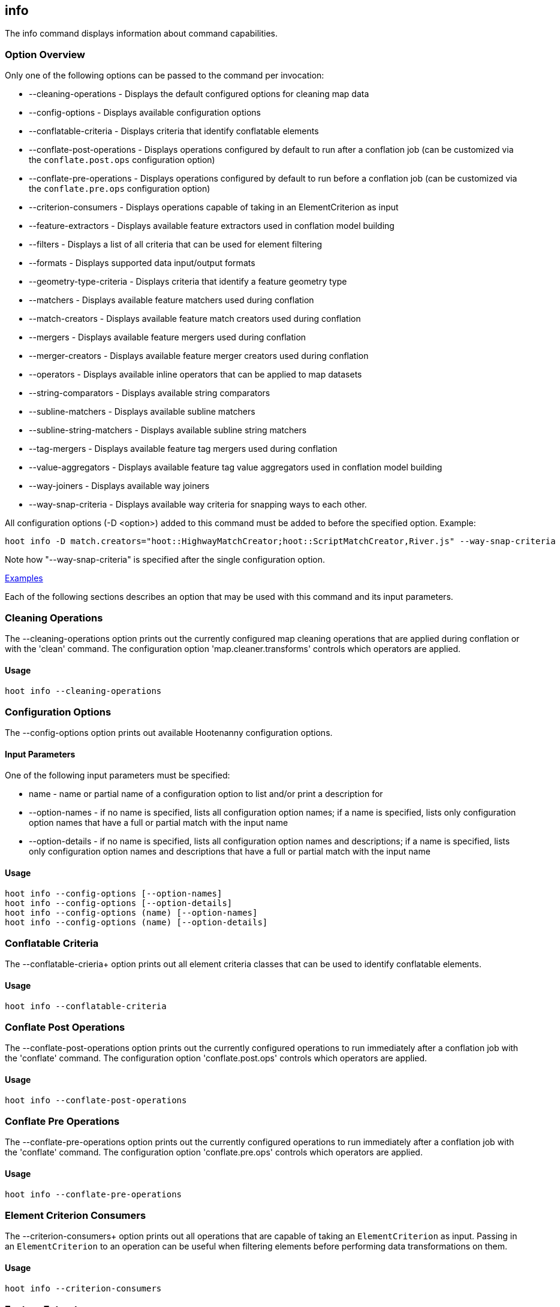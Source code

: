 [[info]]
== info

The +info+ command displays information about command capabilities.

=== Option Overview

Only one of the following options can be passed to the command per invocation:

* +--cleaning-operations+      - Displays the default configured options for cleaning map data
* +--config-options+           - Displays available configuration options
* +--conflatable-criteria+     - Displays criteria that identify conflatable elements
* +--conflate-post-operations+ - Displays operations configured by default to run after a conflation job (can be 
                                 customized via the `conflate.post.ops` configuration option)
* +--conflate-pre-operations+  - Displays operations configured by default to run before a conflation job (can be 
                                 customized via the `conflate.pre.ops` configuration option)
* +--criterion-consumers+      - Displays operations capable of taking in an ElementCriterion as input
* +--feature-extractors+       - Displays available feature extractors used in conflation model building
* +--filters+                  - Displays a list of all criteria that can be used for element filtering
* +--formats+                  - Displays supported data input/output formats
* +--geometry-type-criteria+   - Displays criteria that identify a feature geometry type
* +--matchers+                 - Displays available feature matchers used during conflation
* +--match-creators+           - Displays available feature match creators used during conflation
* +--mergers+                  - Displays available feature mergers used during conflation
* +--merger-creators+          - Displays available feature merger creators used during conflation
* +--operators+                - Displays available inline operators that can be applied to map datasets
* +--string-comparators+       - Displays available string comparators
* +--subline-matchers+         - Displays available subline matchers
* +--subline-string-matchers+  - Displays available subline string matchers
* +--tag-mergers+              - Displays available feature tag mergers used during conflation
* +--value-aggregators+        - Displays available feature tag value aggregators used in conflation model building
* +--way-joiners+              - Displays available way joiners
* +--way-snap-criteria+        - Displays available way criteria for snapping ways to each other.

All configuration options (-D <option>) added to this command must be added to before the specified option. Example:

--------
hoot info -D match.creators="hoot::HighwayMatchCreator;hoot::ScriptMatchCreator,River.js" --way-snap-criteria
--------

Note how "--way-snap-criteria" is specified after the single configuration option.

https://github.com/ngageoint/hootenanny/blob/master/docs/user/CommandLineExamples.asciidoc#metainfo[Examples]

Each of the following sections describes an option that may be used with this command and its input parameters.

=== Cleaning Operations

The +--cleaning-operations+ option prints out the currently configured map cleaning operations that are applied 
during conflation or with the 'clean' command.  The configuration option 'map.cleaner.transforms' controls which operators 
are applied.

==== Usage

--------------------------------------
hoot info --cleaning-operations
--------------------------------------

=== Configuration Options

The +--config-options+ option prints out available Hootenanny configuration options.

==== Input Parameters

One of the following input parameters must be specified:

* +name+             - name or partial name of a configuration option to list and/or print a description for
* +--option-names+   - if no name is specified, lists all configuration option names; if a name is specified, lists only
                       configuration option names that have a full or partial match with the input name
* +--option-details+ - if no name is specified, lists all configuration option names and descriptions; if a name is specified,
                       lists only configuration option names and descriptions that have a full or partial match with the input name

==== Usage

--------------------------------------
hoot info --config-options [--option-names]
hoot info --config-options [--option-details]
hoot info --config-options (name) [--option-names]
hoot info --config-options (name) [--option-details]
--------------------------------------

=== Conflatable Criteria

The +--conflatable-crieria++ option prints out all element criteria classes that can be used to identify conflatable elements.

==== Usage

--------------------------------------
hoot info --conflatable-criteria
--------------------------------------

=== Conflate Post Operations

The +--conflate-post-operations+ option prints out the currently configured operations to run immediately after a 
conflation job with the 'conflate' command.  The configuration option 'conflate.post.ops' controls which operators are applied.

==== Usage

--------------------------------------
hoot info --conflate-post-operations
--------------------------------------

=== Conflate Pre Operations

The +--conflate-pre-operations+ option prints out the currently configured operations to run immediately after a 
conflation job with the 'conflate' command.  The configuration option 'conflate.pre.ops' controls which operators are applied.

==== Usage

--------------------------------------
hoot info --conflate-pre-operations
--------------------------------------

=== Element Criterion Consumers

The +--criterion-consumers++ option prints out all operations that are capable of taking an `ElementCriterion` as 
input. Passing in an `ElementCriterion` to an operation can be useful when filtering elements before performing 
data transformations on them.

==== Usage

--------------------------------------
hoot info --criterion-consumers
--------------------------------------

=== Feature Extractors

The +--feature-extractors+ option prints out available feature extractors that can be used when building a conflation 
model with manually matched map training data.

==== Usage

--------------------------------------
hoot info --feature-extractors
--------------------------------------

=== Filters

The +--filters++ option prints out all the element criteria classes, which are a subset of what is displayed with 
the +--operators+ option. Element criteria can be used to filter elements during a conversion or conflation job.

==== Usage

--------------------------------------
hoot info --filters
--------------------------------------

=== Formats

The +--formats+ option prints out supported data formats. 

The --input-bounded sub-option prints out input formats that support bounded reads with the `bounds`
configuration option.

==== Usage

--------------------------------------
hoot info --formats [--input] [--input-bounded] [--input-streamable] [--ogr] [--output] [--output-streamable]
--------------------------------------

=== Geometry Type Criteria

The +--geometry-type-crieria++ option prints out all element criteria classes that can be used to identify an 
element's geometry.

==== Usage

--------------------------------------
hoot info --geometry-type-crieria
--------------------------------------

=== Matchers

The +--matchers+ option prints out available conflate matchers that may be applied when conflating data.  Matchers 
contain the criteria to match a specific pair of features

==== Usage

--------------------------------------
hoot info --matchers
--------------------------------------

=== Match Creators

The +--match-creators+ option prints out available conflate match creators that may be applied when conflating data. 
Match Creators are responsible for spawning matchers.

==== Usage

--------------------------------------
hoot info --match-creators
--------------------------------------

=== Mergers

The +--mergers+ option prints out available conflate mergers that may be applied when conflating data.  Mergers are 
created to merge a feature pair supported by a corresponding matcher.

==== Usage

--------------------------------------
hoot info --mergers
--------------------------------------

=== Merger Creators

The +--merger-creators+ option prints out available conflate merger creators that may be applied when conflating data. 
Merger Creators are responsible for spawning mergers.

==== Usage

--------------------------------------
hoot info --merger-creators
--------------------------------------

=== Operators

The +--operators+ option prints out available inline operators that can be applied to map data in a Hootenanny command.  
Map operators can be criterion, operations, or visitors.

* An example of an operation is DuplicateWayRemover, which removes all duplicate ways from a map.
* An example of a criterion is NodeCriterion, which acts as a filter to return all nodes in a map.
* An example of a visitor is RemoveTagsVisitor, which removes selected tags from features in a map.

==== Usage

--------------------------------------
hoot info --operators
--------------------------------------

=== Subline Matchers

The +--subline-matchers+ option prints out available subline matchers that determine which method of line matching is used during conflation.

==== Usage

--------------------------------------
hoot info --subline-matchers
--------------------------------------

=== Subline String Matchers

The +--subline-string-matchers+ option prints out available subline string matchers that determine which method 
of multilinestring matching is used during conflation.

==== Usage

--------------------------------------
hoot info --subline-string-matchers
--------------------------------------

=== String Comparators

The +--string-comparators+ option prints out available string comparators that can be used during conflation when comparing tag string values.

==== Usage

--------------------------------------
hoot info --string-comparators
--------------------------------------

=== Tag Mergers

The +--tag-mergers+ option prints out available tag mergers that may be applied when conflating data.

==== Usage

--------------------------------------
hoot info --tag-mergers
--------------------------------------

=== Value Aggregators

The +--value-aggregators+ option prints out available tag value aggregation methods that can be used when building 
a conflation model with manually matched map training data.

==== Usage

--------------------------------------
hoot info --value-aggregators
--------------------------------------

=== Way Joiners

The +--way-joiners+ option prints out all way joiner class implementations that may either be used independently or 
in conjunction with the OsmMapOperation, `hoot::WayJoinerOp`.

==== Usage

--------------------------------------
hoot info --way-joiners
--------------------------------------

=== Way Snap Criteria

The +--way-snap-criteria+ option prints out all criterion class implementations that may used with `UnconnectedWaySnapper`
to filter the types of ways that are snapped to each other. The list is restricted to a criterion that will snap all feature 
types (hoot::LinearCriterion) or criteria that are both conflatable and represent linear geometry types 
(e.g. hoot::HighwayCriterion). Unlike most other `info` options this prints out a delimited list of class names only with 
no descriptions. Optionally, this command call takes in the `match.creators` configuration option to determine the 
appropriate list of criterion that goes with a specific set of matchers. If `match.creators` is not passed in, then a 
list with all available snapping criteria are returned. The list of available matchers can be obtained with 
`hoot info --match-creators`.

==== Usage

--------------------------------------
hoot info --way-snap-criteria
--------------------------------------

